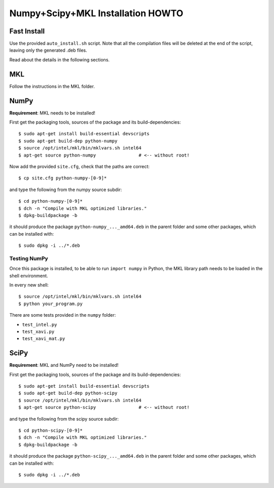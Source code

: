 ==================================
Numpy+Scipy+MKL Installation HOWTO
==================================

Fast Install
------------
Use the provided ``auto_install.sh`` script. Note that all the compilation files will be deleted at the end of the script, leaving only the generated .deb files.

Read about the details in the following sections.

MKL
---
Follow the instructions in the MKL folder.

NumPy
-----
**Requirement**: MKL needs to be installed!

First get the packaging tools, sources of the package and its build-dependencies::

$ sudo apt-get install build-essential devscripts
$ sudo apt-get build-dep python-numpy
$ source /opt/intel/mkl/bin/mklvars.sh intel64
$ apt-get source python-numpy                # <-- without root!

Now add the provided ``site.cfg``, check that the paths are correct::

$ cp site.cfg python-numpy-[0-9]*

and type the following from the numpy source subdir::

$ cd python-numpy-[0-9]*
$ dch -n "Compile with MKL optimized libraries."
$ dpkg-buildpackage -b

it should produce the package ``python-numpy_..._amd64.deb`` in the parent folder and some other packages, which can be installed with::

$ sudo dpkg -i ../*.deb

Testing NumPy
^^^^^^^^^^^^^
Once this package is installed, to be able to run ``import numpy`` in Python, the MKL library path needs to be loaded in the shell environment.

In every new shell::

$ source /opt/intel/mkl/bin/mklvars.sh intel64
$ python your_program.py

There are some tests provided in the ``numpy`` folder:

- ``test_intel.py``
- ``test_xavi.py``
- ``test_xavi_mat.py``

SciPy
-----
**Requirement**: MKL and NumPy need to be installed!

First get the packaging tools, sources of the package and its build-dependencies::

$ sudo apt-get install build-essential devscripts
$ sudo apt-get build-dep python-scipy
$ source /opt/intel/mkl/bin/mklvars.sh intel64
$ apt-get source python-scipy                # <-- without root!

and type the following from the scipy source subdir::

$ cd python-scipy-[0-9]*
$ dch -n "Compile with MKL optimized libraries."
$ dpkg-buildpackage -b

it should produce the package ``python-scipy_..._amd64.deb`` in the parent folder and some other packages, which can be installed with::

$ sudo dpkg -i ../*.deb

